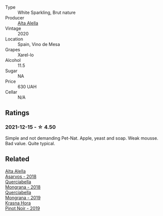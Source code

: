 #+attr_html: :class wine-main-image
[[file:/images/dd/7001ca-33ee-42aa-936f-01f253557ecc/2021-12-17-18-57-28-8ED32E09-518F-4871-BAE9-2004C36F58B2-1-105-c@512.webp]]

- Type :: White Sparkling, Brut nature
- Producer :: [[barberry:/producers/22f1d635-2e35-429e-9ba7-4a2b8d3c67f1][Alta Alella]]
- Vintage :: 2020
- Location :: Spain, Vino de Mesa
- Grapes :: Xarel-lo
- Alcohol :: 11.5
- Sugar :: NA
- Price :: 630 UAH
- Cellar :: N/A

** Ratings

*** 2021-12-15 - ☆ 4.50

Simple and not demanding Pet-Nat. Apple, yeast and soap. Weak mousse. Bad value. Quite typical.

** Related

#+begin_export html
<div class="flex-container">
  <a class="flex-item flex-item-left" href="/wines/651f7930-578b-41fb-98f1-ca1bca0e057a.html">
    <img class="flex-bottle" src="/images/65/1f7930-578b-41fb-98f1-ca1bca0e057a/2022-08-20-10-38-38-CF2E0CE0-8D26-491F-A6B7-C5996F828615-1-105-c@512.webp"></img>
    <section class="h">Alta Alella</section>
    <section class="h text-bolder">Asarvos - 2018</section>
  </a>

  <a class="flex-item flex-item-right" href="/wines/b2315e57-a88b-46a7-a69c-a958bd0d7c8f.html">
    <img class="flex-bottle" src="/images/b2/315e57-a88b-46a7-a69c-a958bd0d7c8f/2021-12-17-18-46-54-315A92DE-ADDA-4E86-BDA4-9F7D69B9E86C-1-105-c@512.webp"></img>
    <section class="h">Querciabella</section>
    <section class="h text-bolder">Mongrana - 2018</section>
  </a>

  <a class="flex-item flex-item-left" href="/wines/b41891b8-9f77-4dfc-b125-837399061c38.html">
    <img class="flex-bottle" src="/images/unknown-wine.webp"></img>
    <section class="h">Querciabella</section>
    <section class="h text-bolder">Mongrana - 2019</section>
  </a>

  <a class="flex-item flex-item-right" href="/wines/c798671c-483f-46dd-9bee-5700002f97e2.html">
    <img class="flex-bottle" src="/images/unknown-wine.webp"></img>
    <section class="h">Krasna Hora</section>
    <section class="h text-bolder">Pinot Noir - 2019</section>
  </a>

</div>
#+end_export

